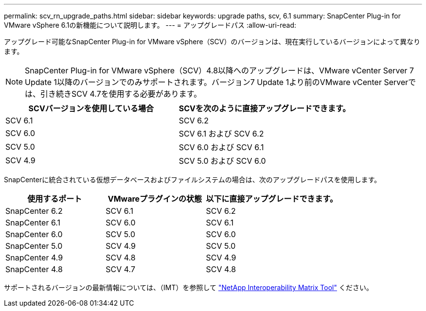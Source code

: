 ---
permalink: scv_rn_upgrade_paths.html 
sidebar: sidebar 
keywords: upgrade paths, scv, 6.1 
summary: SnapCenter Plug-in for VMware vSphere 6.1の新機能について説明します。 
---
= アップグレードパス
:allow-uri-read: 


[role="lead"]
アップグレード可能なSnapCenter Plug-in for VMware vSphere（SCV）のバージョンは、現在実行しているバージョンによって異なります。

[NOTE]
====
SnapCenter Plug-in for VMware vSphere（SCV）4.8以降へのアップグレードは、VMware vCenter Server 7 Update 1以降のバージョンでのみサポートされます。バージョン7 Update 1より前のVMware vCenter Serverでは、引き続きSCV 4.7を使用する必要があります。

====
[cols="50%,50%"]
|===
| SCVバージョンを使用している場合 | SCVを次のように直接アップグレードできます。 


 a| 
SCV 6.1
 a| 
SCV 6.2



 a| 
SCV 6.0
 a| 
SCV 6.1 および SCV 6.2



 a| 
SCV 5.0
 a| 
SCV 6.0 および SCV 6.1



 a| 
SCV 4.9
 a| 
SCV 5.0 および SCV 6.0

|===
SnapCenterに統合されている仮想データベースおよびファイルシステムの場合は、次のアップグレードパスを使用します。

[cols="30%,30%,40%"]
|===
| 使用するポート | VMwareプラグインの状態 | 以下に直接アップグレードできます。 


 a| 
SnapCenter 6.2
 a| 
SCV 6.1
 a| 
SCV 6.2



 a| 
SnapCenter 6.1
 a| 
SCV 6.0
 a| 
SCV 6.1



 a| 
SnapCenter 6.0
 a| 
SCV 5.0
 a| 
SCV 6.0



 a| 
SnapCenter 5.0
 a| 
SCV 4.9
 a| 
SCV 5.0



 a| 
SnapCenter 4.9
 a| 
SCV 4.8
 a| 
SCV 4.9



 a| 
SnapCenter 4.8
 a| 
SCV 4.7
 a| 
SCV 4.8

|===
サポートされるバージョンの最新情報については、（IMT）を参照して https://imt.netapp.com/matrix/imt.jsp?components=134348;&solution=1517&isHWU&src=IMT["NetApp Interoperability Matrix Tool"^] ください。
